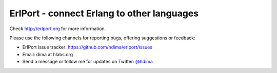 ErlPort - connect Erlang to other languages
===========================================

Check http://erlport.org for more information.

Please use the following channels for reporting bugs, offering suggestions or
feedback:

- ErlPort issue tracker: https://github.com/hdima/erlport/issues
- Email: dima at hlabs.org
- Send a message or follow me for updates on Twitter: `@hdima
  <https://twitter.com/hdima>`_

